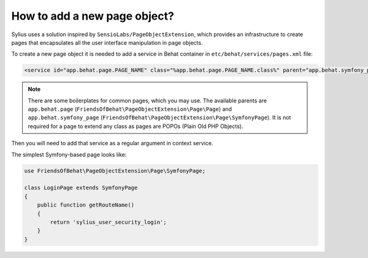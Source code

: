 How to add a new page object?
=============================

Sylius uses a solution inspired by ``SensioLabs/PageObjectExtension``, which provides an infrastructure to create
pages that encapsulates all the user interface manipulation in page objects.

To create a new page object it is needed to add a service in Behat container in ``etc/behat/services/pages.xml`` file:

.. code-block:: xml

    <service id="app.behat.page.PAGE_NAME" class="%app.behat.page.PAGE_NAME.class%" parent="app.behat.symfony_page" public="false" />

.. note::

    There are some boilerplates for common pages, which you may use. The available parents are ``app.behat.page`` (``FriendsOfBehat\PageObjectExtension\Page\Page``)
    and ``app.behat.symfony_page`` (``FriendsOfBehat\PageObjectExtension\Page\SymfonyPage``). It is not required for a page to extend any class as
    pages are POPOs (Plain Old PHP Objects).

Then you will need to add that service as a regular argument in context service.

The simplest Symfony-based page looks like:

.. code-block:: php

    use FriendsOfBehat\PageObjectExtension\Page\SymfonyPage;

    class LoginPage extends SymfonyPage
    {
        public function getRouteName()
        {
            return 'sylius_user_security_login';
        }
    }
